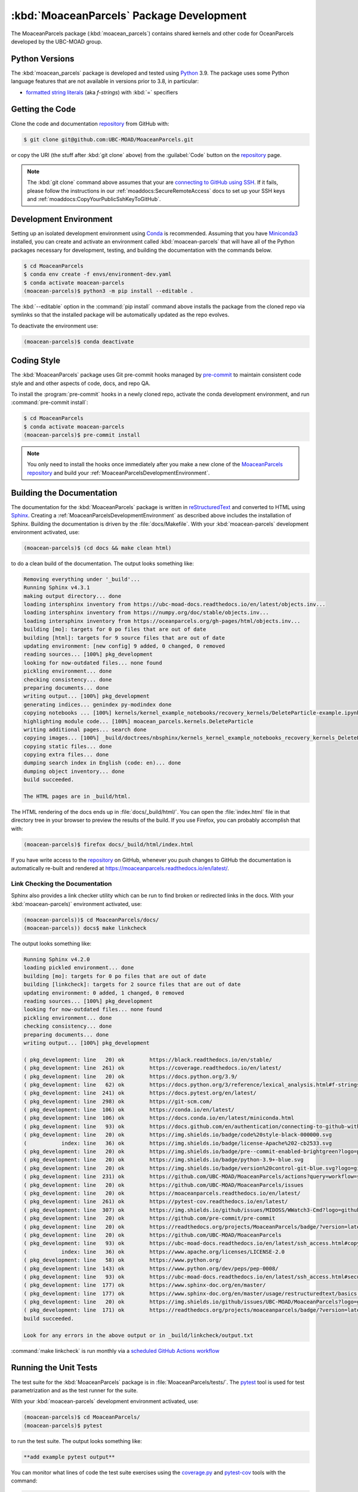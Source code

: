 .. Copyright 2021 – present, UBC EOAS MOAD Group and The University of British Columbia
..
.. Licensed under the Apache License, Version 2.0 (the "License");
.. you may not use this file except in compliance with the License.
.. You may obtain a copy of the License at
..
..    https://www.apache.org/licenses/LICENSE-2.0
..
.. Unless required by applicable law or agreed to in writing, software
.. distributed under the License is distributed on an "AS IS" BASIS,
.. WITHOUT WARRANTIES OR CONDITIONS OF ANY KIND, either express or implied.
.. See the License for the specific language governing permissions and
.. limitations under the License.

.. SPDX-License-Identifier: Apache-2.0


.. _MoaceanParcelsPackagedDevelopment:

*****************************************
:kbd:`MoaceanParcels` Package Development
*****************************************


.. image:: https://img.shields.io/badge/license-Apache%202-cb2533.svg
    :target: https://www.apache.org/licenses/LICENSE-2.0
    :alt: Licensed under the Apache License, Version 2.0
.. image:: https://img.shields.io/badge/python-3.9+-blue.svg
    :target: https://docs.python.org/3.9/
    :alt: Python Version
.. image:: https://img.shields.io/badge/version%20control-git-blue.svg?logo=github
    :target: https://github.com/UBC-MOAD/MoaceanParcels
    :alt: Git on GitHub
.. image:: https://img.shields.io/badge/pre--commit-enabled-brightgreen?logo=pre-commit&logoColor=white
   :target: https://github.com/pre-commit/pre-commit
   :alt: pre-commit
.. image:: https://img.shields.io/badge/code%20style-black-000000.svg
    :target: https://black.readthedocs.io/en/stable/
    :alt: The uncompromising Python code formatter
.. image:: https://readthedocs.org/projects/MoaceanParcels/badge/?version=latest
    :target: https://moaceanparcels.readthedocs.io/en/latest/
    :alt: Documentation Status
.. image:: https://github.com/UBC-MOAD/MoaceanParcels/workflows/sphinx-linkcheck/badge.svg
    :target: https://github.com/UBC-MOAD/MoaceanParcels/actions?query=workflow:sphinx-linkcheck
    :alt: Sphinx linkcheck
.. image:: https://img.shields.io/github/issues/UBC-MOAD/MoaceanParcels?logo=github
    :target: https://github.com/UBC-MOAD/MoaceanParcels/issues
    :alt: Issue Tracker

The MoaceanParcels package (:kbd:`moacean_parcels`) contains shared kernels
and other code for OceanParcels developed by the UBC-MOAD group.


.. _MoaceanParcelsPythonVersions:

Python Versions
===============

.. image:: https://img.shields.io/badge/python-3.9+-blue.svg
    :target: https://docs.python.org/3.9/
    :alt: Python Version

The :kbd:`moacean_parcels` package is developed and tested using `Python`_ 3.9.
The package uses some Python language features that are not available in versions prior to 3.8,
in particular:

* `formatted string literals`_
  (aka *f-strings*)
  with :kbd:`=` specifiers

.. _Python: https://www.python.org/
.. _formatted string literals: https://docs.python.org/3/reference/lexical_analysis.html#f-strings


.. _MoaceanParcelsGettingTheCode:

Getting the Code
================

.. image:: https://img.shields.io/badge/version%20control-git-blue.svg?logo=github
    :target: https://github.com/UBC-MOAD/MoaceanParcels
    :alt: Git on GitHub

Clone the code and documentation `repository`_ from GitHub with:

.. _repository: https://github.com/UBC-MOAD/MoaceanParcels

.. code-block:: bash

    $ git clone git@github.com:UBC-MOAD/MoaceanParcels.git

or copy the URI
(the stuff after :kbd:`git clone` above)
from the :guilabel:`Code` button on the `repository`_ page.

.. note::

    The :kbd:`git clone` command above assumes that your are `connecting to GitHub using SSH`_.
    If it fails,
    please follow the instructions in our :ref:`moaddocs:SecureRemoteAccess` docs
    to set up your SSH keys and :ref:`moaddocs:CopyYourPublicSshKeyToGitHub`.

    .. _connecting to GitHub using SSH: https://docs.github.com/en/authentication/connecting-to-github-with-ssh


.. _MoaceanParcelsDevelopmentEnvironment:

Development Environment
=======================

Setting up an isolated development environment using `Conda`_ is recommended.
Assuming that you have `Miniconda3`_ installed,
you can create and activate an environment called :kbd:`moacean-parcels` that
will have all of the Python packages necessary for development,
testing,
and building the documentation with the commands below.

.. _Conda: https://conda.io/en/latest/
.. _Miniconda3: https://docs.conda.io/en/latest/miniconda.html

.. code-block:: bash

    $ cd MoaceanParcels
    $ conda env create -f envs/environment-dev.yaml
    $ conda activate moacean-parcels
    (moacean-parcels)$ python3 -m pip install --editable .

The :kbd:`--editable` option in the :command:`pip install` command above installs
the package from the cloned repo via symlinks so that the installed package
will be automatically updated as the repo evolves.

To deactivate the environment use:

.. code-block:: bash

    (moacean-parcels)$ conda deactivate


.. _MoaceanParcelsCodingStyle:

Coding Style
============

.. image:: https://img.shields.io/badge/pre--commit-enabled-brightgreen?logo=pre-commit&logoColor=white
   :target: https://github.com/pre-commit/pre-commit
   :alt: pre-commit
.. image:: https://img.shields.io/badge/code%20style-black-000000.svg
    :target: https://black.readthedocs.io/en/stable/
    :alt: The uncompromising Python code formatter

The :kbd:`MoaceanParcels` package uses Git pre-commit hooks managed by `pre-commit`_ to maintain consistent code style and and other aspects of code,
docs,
and repo QA.

.. _pre-commit: https://pre-commit.com/

To install the :program:`pre-commit` hooks in a newly cloned repo,
activate the conda development environment,
and run :command:`pre-commit install`:

.. code-block:: bash

    $ cd MoaceanParcels
    $ conda activate moacean-parcels
    (moacean-parcels)$ pre-commit install

.. note:: You only need to install the hooks once immediately after you make a new clone of the `MoaceanParcels repository`_ and build your :ref:`MoaceanParcelsDevelopmentEnvironment`.

.. _MoaceanParcels repository: https://github.com/UBC-MOAD/MoaceanParcels


.. _MoaceanParcelsBuildingTheDocumentation:

Building the Documentation
==========================

.. image:: https://readthedocs.org/projects/moaceanparcels/badge/?version=latest
    :target: https://moaceanparcels.readthedocs.io/en/latest/
    :alt: Documentation Status

The documentation for the :kbd:`MoaceanParcels` package is written in
`reStructuredText`_ and converted to HTML using `Sphinx`_.
Creating a :ref:`MoaceanParcelsDevelopmentEnvironment` as described above
includes the installation of Sphinx.
Building the documentation is driven by the :file:`docs/Makefile`.
With your :kbd:`moacean-parcels` development environment activated,
use:

.. _reStructuredText: https://www.sphinx-doc.org/en/master/usage/restructuredtext/basics.html
.. _Sphinx: https://www.sphinx-doc.org/en/master/

.. code-block:: bash

    (moacean-parcels)$ (cd docs && make clean html)

to do a clean build of the documentation.
The output looks something like:

.. code-block:: text

    Removing everything under '_build'...
    Running Sphinx v4.3.1
    making output directory... done
    loading intersphinx inventory from https://ubc-moad-docs.readthedocs.io/en/latest/objects.inv...
    loading intersphinx inventory from https://numpy.org/doc/stable/objects.inv...
    loading intersphinx inventory from https://oceanparcels.org/gh-pages/html/objects.inv...
    building [mo]: targets for 0 po files that are out of date
    building [html]: targets for 9 source files that are out of date
    updating environment: [new config] 9 added, 0 changed, 0 removed
    reading sources... [100%] pkg_development
    looking for now-outdated files... none found
    pickling environment... done
    checking consistency... done
    preparing documents... done
    writing output... [100%] pkg_development
    generating indices... genindex py-modindex done
    copying notebooks ... [100%] kernels/kernel_example_notebooks/recovery_kernels/DeleteParticle-example.ipynb
    highlighting module code... [100%] moacean_parcels.kernels.DeleteParticle
    writing additional pages... search done
    copying images... [100%] _build/doctrees/nbsphinx/kernels_kernel_example_notebooks_recovery_kernels_DeleteParticle-example_13_0.png
    copying static files... done
    copying extra files... done
    dumping search index in English (code: en)... done
    dumping object inventory... done
    build succeeded.

    The HTML pages are in _build/html.

The HTML rendering of the docs ends up in :file:`docs/_build/html/`.
You can open the :file:`index.html` file in that directory tree in your browser
to preview the results of the build.
If you use Firefox,
you can probably accomplish that with:

.. code-block:: bash

    (moacean-parcels)$ firefox docs/_build/html/index.html


If you have write access to the `repository`_ on GitHub,
whenever you push changes to GitHub the documentation is automatically
re-built and rendered at https://moaceanparcels.readthedocs.io/en/latest/.


.. _MoaceanParcelsLinkCheckingTheDocumentation:

Link Checking the Documentation
-------------------------------

.. image:: https://github.com/UBC-MOAD/MoaceanParcels/workflows/sphinx-linkcheck/badge.svg
    :target: https://github.com/UBC-MOAD/MoaceanParcels/actions?query=workflow:sphinx-linkcheck
    :alt: Sphinx linkcheck

Sphinx also provides a link checker utility which can be run to find
broken or redirected links in the docs.
With your :kbd:`moacean-parcels)` environment activated,
use:

.. code-block:: bash

    (moacean-parcels))$ cd MoaceanParcels/docs/
    (moacean-parcels)) docs$ make linkcheck

The output looks something like:

.. code-block:: text

    Running Sphinx v4.2.0
    loading pickled environment... done
    building [mo]: targets for 0 po files that are out of date
    building [linkcheck]: targets for 2 source files that are out of date
    updating environment: 0 added, 1 changed, 0 removed
    reading sources... [100%] pkg_development
    looking for now-outdated files... none found
    pickling environment... done
    checking consistency... done
    preparing documents... done
    writing output... [100%] pkg_development

    ( pkg_development: line   20) ok        https://black.readthedocs.io/en/stable/
    ( pkg_development: line  261) ok        https://coverage.readthedocs.io/en/latest/
    ( pkg_development: line   20) ok        https://docs.python.org/3.9/
    ( pkg_development: line   62) ok        https://docs.python.org/3/reference/lexical_analysis.html#f-strings
    ( pkg_development: line  241) ok        https://docs.pytest.org/en/latest/
    ( pkg_development: line  298) ok        https://git-scm.com/
    ( pkg_development: line  106) ok        https://conda.io/en/latest/
    ( pkg_development: line  106) ok        https://docs.conda.io/en/latest/miniconda.html
    ( pkg_development: line   93) ok        https://docs.github.com/en/authentication/connecting-to-github-with-ssh
    ( pkg_development: line   20) ok        https://img.shields.io/badge/code%20style-black-000000.svg
    (           index: line   36) ok        https://img.shields.io/badge/license-Apache%202-cb2533.svg
    ( pkg_development: line   20) ok        https://img.shields.io/badge/pre--commit-enabled-brightgreen?logo=pre-commit&logoColor=white
    ( pkg_development: line   20) ok        https://img.shields.io/badge/python-3.9+-blue.svg
    ( pkg_development: line   20) ok        https://img.shields.io/badge/version%20control-git-blue.svg?logo=github
    ( pkg_development: line  231) ok        https://github.com/UBC-MOAD/MoaceanParcels/actions?query=workflow=sphinx-linkcheck
    ( pkg_development: line   20) ok        https://github.com/UBC-MOAD/MoaceanParcels/issues
    ( pkg_development: line   20) ok        https://moaceanparcels.readthedocs.io/en/latest/
    ( pkg_development: line  261) ok        https://pytest-cov.readthedocs.io/en/latest/
    ( pkg_development: line  307) ok        https://img.shields.io/github/issues/MIDOSS/WWatch3-Cmd?logo=github
    ( pkg_development: line   20) ok        https://github.com/pre-commit/pre-commit
    ( pkg_development: line   20) ok        https://readthedocs.org/projects/MoaceanParcels/badge/?version=latest
    ( pkg_development: line   20) ok        https://github.com/UBC-MOAD/MoaceanParcels
    ( pkg_development: line   93) ok        https://ubc-moad-docs.readthedocs.io/en/latest/ssh_access.html#copyyourpublicsshkeytogithub
    (           index: line   36) ok        https://www.apache.org/licenses/LICENSE-2.0
    ( pkg_development: line   58) ok        https://www.python.org/
    ( pkg_development: line  143) ok        https://www.python.org/dev/peps/pep-0008/
    ( pkg_development: line   93) ok        https://ubc-moad-docs.readthedocs.io/en/latest/ssh_access.html#secureremoteaccess
    ( pkg_development: line  177) ok        https://www.sphinx-doc.org/en/master/
    ( pkg_development: line  177) ok        https://www.sphinx-doc.org/en/master/usage/restructuredtext/basics.html
    ( pkg_development: line   20) ok        https://img.shields.io/github/issues/UBC-MOAD/MoaceanParcels?logo=github
    ( pkg_development: line  171) ok        https://readthedocs.org/projects/moaceanparcels/badge/?version=latest
    build succeeded.

    Look for any errors in the above output or in _build/linkcheck/output.txt

:command:`make linkcheck` is run monthly via a `scheduled GitHub Actions workflow`_

.. _scheduled GitHub Actions workflow: https://github.com/UBC-MOAD/MoaceanParcels/actions?query=workflow=sphinx-linkcheck


.. _MoaceanParcelsRunningTheUnitTests:

Running the Unit Tests
======================

The test suite for the :kbd:`MoaceanParcels` package is in :file:`MoaceanParcels/tests/`.
The `pytest`_ tool is used for test parametrization and as the test runner for the suite.

.. _pytest: https://docs.pytest.org/en/latest/

With your :kbd:`moacean-parcels` development environment activated,
use:

.. code-block:: bash

    (moacean-parcels)$ cd MoaceanParcels/
    (moacean-parcels)$ pytest

to run the test suite.
The output looks something like:

.. code-block:: text

    **add example pytest output**

You can monitor what lines of code the test suite exercises using the
`coverage.py`_ and `pytest-cov`_ tools with the command:

.. _coverage.py: https://coverage.readthedocs.io/en/latest/
.. _pytest-cov: https://pytest-cov.readthedocs.io/en/latest/

.. code-block:: bash

    (moacean-parcels)$ cd MoaceanParcels/
    (moacean-parcels)$ pytest --cov=./

and generate a test coverage report with:

.. code-block:: bash

    (moacean-parcels)$ coverage report

to produce a plain text report,
or

.. code-block:: bash

    (moacean-parcels)$ coverage html

to produce an HTML report that you can view in your browser by opening
:file:`MoaceanParcels/htmlcov/index.html`.


.. _MoaceanParcelsVersionControlRepository:

Version Control Repository
==========================

.. image:: https://img.shields.io/badge/version%20control-git-blue.svg?logo=github
    :target: https://github.com/UBC-MOAD/MoaceanParcels
    :alt: Git on GitHub

The :kbd:`MoaceanParcels` package code and documentation source files
are available as a `Git`_ repository at https://github.com/UBC-MOAD/MoaceanParcels.

.. _Git: https://git-scm.com/


.. _MoaceanParcelsIssueTracker:

Issue Tracker
=============

.. image:: https://img.shields.io/github/issues/MIDOSS/WWatch3-Cmd?logo=github
    :target: https://github.com/UBC-MOAD/MoaceanParcels/issues
    :alt: Issue Tracker

Development tasks,
bug reports,
and enhancement ideas are recorded and managed in the issue tracker at
https://github.com/UBC-MOAD/MoaceanParcels/issues.


License
=======

.. image:: https://img.shields.io/badge/license-Apache%202-cb2533.svg
    :target: https://www.apache.org/licenses/LICENSE-2.0
    :alt: Licensed under the Apache License, Version 2.0

The code and documentation of the MOAD OceanParcels kernels and utilities project
are copyright 2021 – present by UBC EOAS MOAD Group and The University of British Columbia.

They are licensed under the Apache License, Version 2.0.
https://www.apache.org/licenses/LICENSE-2.0
Please see the LICENSE file for details of the license.
